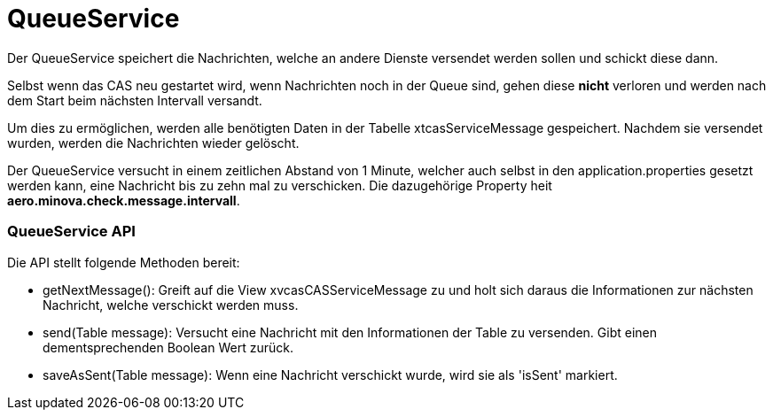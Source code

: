 = QueueService

Der QueueService speichert die Nachrichten, welche an andere Dienste versendet werden sollen und schickt diese dann.

Selbst wenn das CAS neu gestartet wird, wenn Nachrichten noch in der Queue sind, gehen diese *nicht* verloren und werden nach dem Start beim nächsten Intervall versandt.

Um dies zu ermöglichen, werden alle benötigten Daten in der Tabelle xtcasServiceMessage gespeichert. 
Nachdem sie versendet wurden, werden die Nachrichten wieder gelöscht.

Der QueueService versucht in einem zeitlichen Abstand von 1 Minute, welcher auch selbst in den application.properties gesetzt werden kann,
eine Nachricht bis zu zehn mal zu verschicken. Die dazugehörige Property heit *aero.minova.check.message.intervall*.

=== QueueService API

Die API stellt folgende Methoden bereit:

* getNextMessage(): Greift auf die View xvcasCASServiceMessage zu und holt sich daraus die Informationen zur nächsten Nachricht, welche verschickt werden muss.
* send(Table message): Versucht eine Nachricht mit den Informationen der Table zu versenden. Gibt einen dementsprechenden Boolean Wert zurück.
* saveAsSent(Table message): Wenn eine Nachricht verschickt wurde, wird sie als 'isSent' markiert.